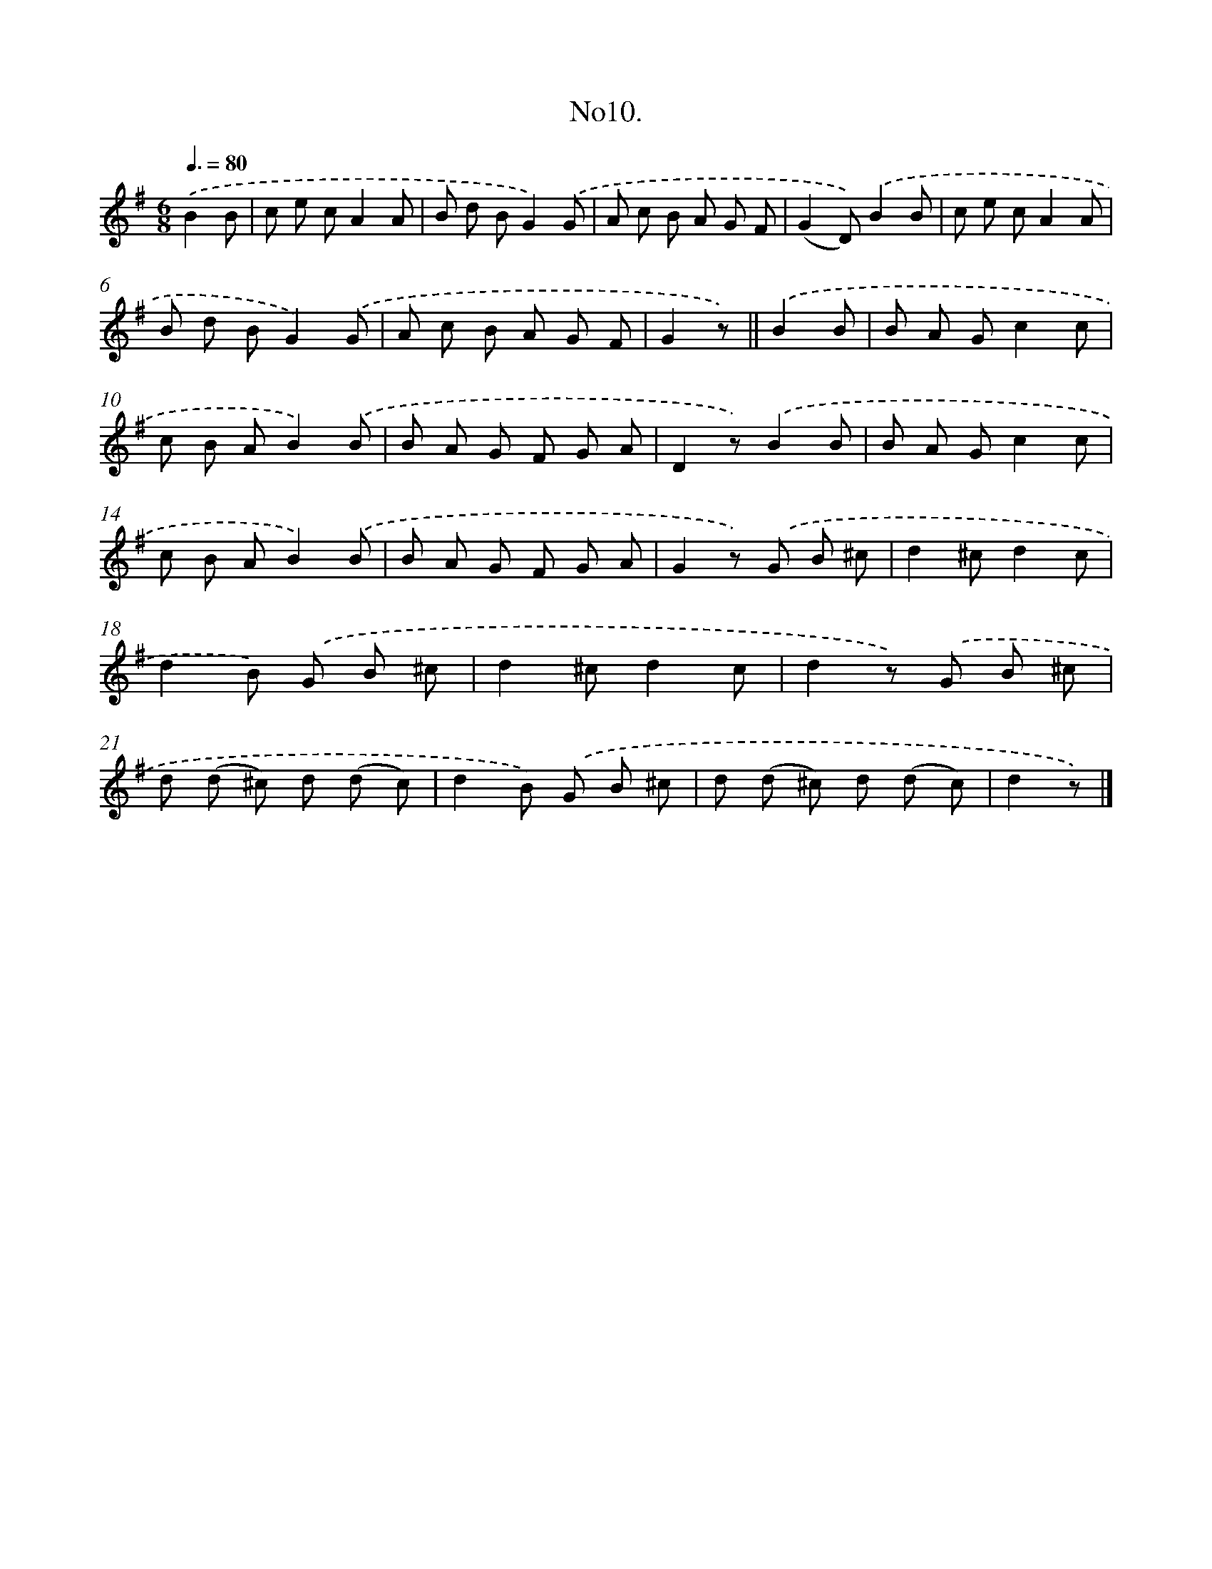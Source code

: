 X: 13663
T: No10.
%%abc-version 2.0
%%abcx-abcm2ps-target-version 5.9.1 (29 Sep 2008)
%%abc-creator hum2abc beta
%%abcx-conversion-date 2018/11/01 14:37:36
%%humdrum-veritas 837195523
%%humdrum-veritas-data 2499836120
%%continueall 1
%%barnumbers 0
L: 1/8
M: 6/8
Q: 3/8=80
K: G clef=treble
.('B2B [I:setbarnb 1]|
c e cA2A |
B d BG2).('G |
A c B A G F |
(G2D)).('B2B |
c e cA2A |
B d BG2).('G |
A c B A G F |
G2z) ||
.('B2B [I:setbarnb 9]|
B A Gc2c |
c B AB2).('B |
B A G F G A |
D2z).('B2B |
B A Gc2c |
c B AB2).('B |
B A G F G A |
G2z) .('G B ^c |
d2^cd2c |
d2B) .('G B ^c |
d2^cd2c |
d2z) .('G B ^c |
d (d ^c) d (d c) |
d2B) .('G B ^c |
d (d ^c) d (d c) |
d2z) |]
